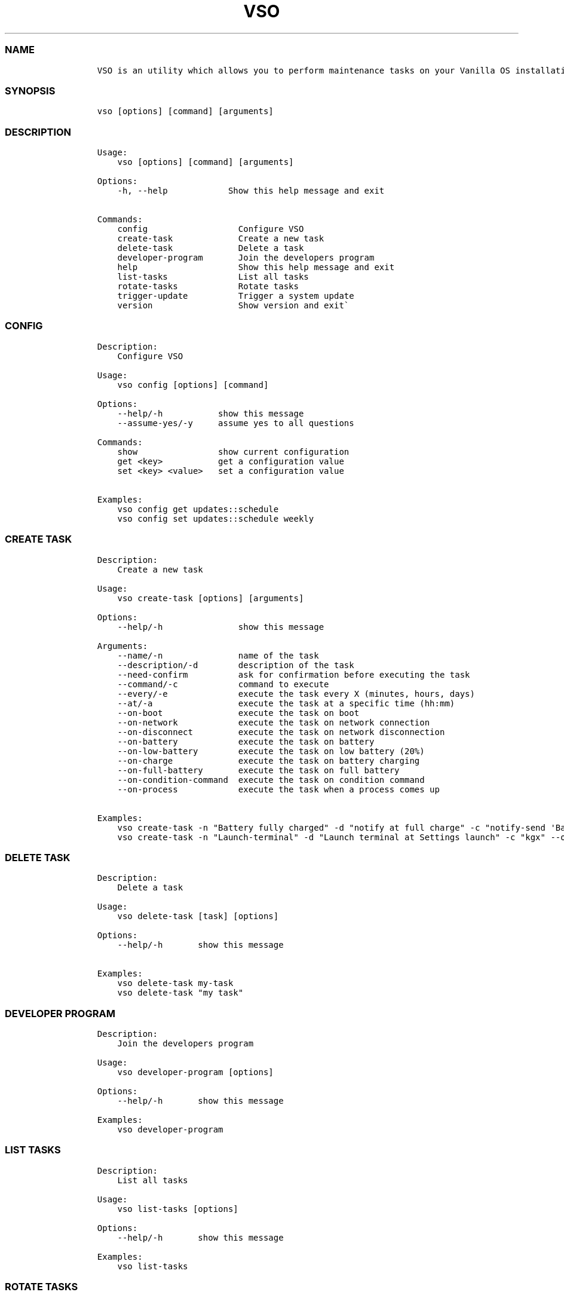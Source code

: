 .\" Automatically generated by Pandoc 2.14.0.3
.\"
.TH "VSO" "1" "" "vso 1.1.5" ""
.hy
.SS NAME
.IP
.nf
\f[C]
VSO is an utility which allows you to perform maintenance tasks on your Vanilla OS installation.
\f[R]
.fi
.SS SYNOPSIS
.IP
.nf
\f[C]
vso [options] [command] [arguments]
\f[R]
.fi
.SS DESCRIPTION
.IP
.nf
\f[C]
Usage: 
    vso [options] [command] [arguments]

Options:
    -h, --help            Show this help message and exit

Commands:
    config                  Configure VSO
    create-task             Create a new task
    delete-task             Delete a task
    developer-program       Join the developers program
    help                    Show this help message and exit
    list-tasks              List all tasks
    rotate-tasks            Rotate tasks
    trigger-update          Trigger a system update
    version                 Show version and exit\[ga]
\f[R]
.fi
.SS CONFIG
.IP
.nf
\f[C]
Description: 
    Configure VSO

Usage:
    vso config [options] [command]

Options:
    --help/-h           show this message
    --assume-yes/-y     assume yes to all questions

Commands:
    show                show current configuration
    get <key>           get a configuration value
    set <key> <value>   set a configuration value

Examples:
    vso config get updates::schedule
    vso config set updates::schedule weekly
\f[R]
.fi
.SS CREATE TASK
.IP
.nf
\f[C]
Description: 
    Create a new task

Usage:
    vso create-task [options] [arguments]

Options:
    --help/-h               show this message

Arguments:
    --name/-n               name of the task
    --description/-d        description of the task
    --need-confirm          ask for confirmation before executing the task
    --command/-c            command to execute
    --every/-e              execute the task every X (minutes, hours, days)
    --at/-a                 execute the task at a specific time (hh:mm)
    --on-boot               execute the task on boot
    --on-network            execute the task on network connection
    --on-disconnect         execute the task on network disconnection
    --on-battery            execute the task on battery
    --on-low-battery        execute the task on low battery (20%)
    --on-charge             execute the task on battery charging
    --on-full-battery       execute the task on full battery
    --on-condition-command  execute the task on condition command
    --on-process            execute the task when a process comes up

Examples:
    vso create-task -n \[dq]Battery fully charged\[dq] -d \[dq]notify at full charge\[dq] -c \[dq]notify-send \[aq]Battery fully charged\[aq]\[dq] --on-full-battery
    vso create-task -n \[dq]Launch-terminal\[dq] -d \[dq]Launch terminal at Settings launch\[dq] -c \[dq]kgx\[dq] --on-process gnome-control-center
\f[R]
.fi
.SS DELETE TASK
.IP
.nf
\f[C]
Description: 
    Delete a task

Usage:
    vso delete-task [task] [options]

Options:
    --help/-h       show this message

Examples:
    vso delete-task my-task
    vso delete-task \[dq]my task\[dq]
\f[R]
.fi
.SS DEVELOPER PROGRAM
.IP
.nf
\f[C]
Description: 
    Join the developers program

Usage:
    vso developer-program [options]

Options:
    --help/-h       show this message

Examples:
    vso developer-program
\f[R]
.fi
.SS LIST TASKS
.IP
.nf
\f[C]
Description: 
    List all tasks

Usage:
    vso list-tasks [options]

Options:
    --help/-h       show this message

Examples:
    vso list-tasks
\f[R]
.fi
.SS ROTATE TASKS
.IP
.nf
\f[C]
Description: 
    Rotate tasks

Usage:
    vso rotate-tasks [options]

Options:
    --help/-h       show this message

Examples:
    vso rotate-tasks
\f[R]
.fi
.SS TRIGGER UPDATE
.IP
.nf
\f[C]
Description: 
    Trigger a system update

Usage:
    vso trigger-update [options]

Options:
    --help/-h       show this message
    --now           trigger a system update immediately

Examples:
    vso trigger-update --now
\f[R]
.fi
.SS SEE ALSO
.IP \[bu] 2
\f[C]apx\f[R]
.IP \[bu] 2
\f[C]abroot\f[R]
.SS REPORTING BUGS
.PP
Report bugs to the issue
tracker (https://github.com/Vanilla-OS/vanilla-system-operator/issues).
.SS AUTHORS
.PP
Mirko Brombin, K.B.Dharun Krishna and Contributors of Vanilla OS.
.SS COPYRIGHT
.PP
GNU General Public License v3.0 (GPL v3.0)
.PP
Copyright (c) 2023 Authors.

